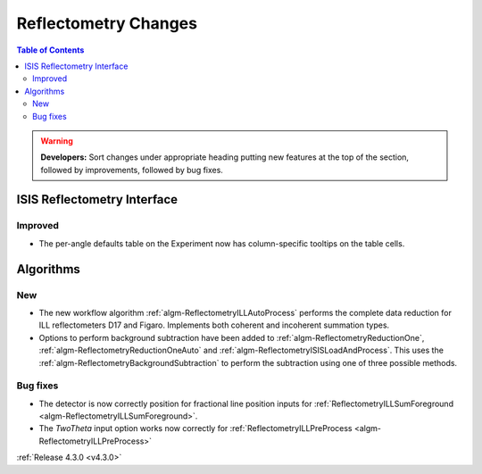 =====================
Reflectometry Changes
=====================

.. contents:: Table of Contents
   :local:

.. warning:: **Developers:** Sort changes under appropriate heading
    putting new features at the top of the section, followed by
    improvements, followed by bug fixes.

ISIS Reflectometry Interface
############################

Improved
--------

- The per-angle defaults table on the Experiment now has column-specific tooltips on the table cells.

Algorithms
##########

New
---

- The new workflow algorithm :ref:`algm-ReflectometryILLAutoProcess` performs the complete data reduction for ILL reflectometers D17 and Figaro. Implements both coherent and incoherent summation types.

- Options to perform background subtraction have been added to :ref:`algm-ReflectometryReductionOne`, :ref:`algm-ReflectometryReductionOneAuto` and :ref:`algm-ReflectometryISISLoadAndProcess`. This uses the :ref:`algm-ReflectometryBackgroundSubtraction` to perform the subtraction using one of three possible methods.

Bug fixes
---------

- The detector is now correctly position for fractional line position inputs for :ref:`ReflectometryILLSumForeground <algm-ReflectometryILLSumForeground>`.
- The `TwoTheta` input option works now correctly for :ref:`ReflectometryILLPreProcess <algm-ReflectometryILLPreProcess>`


:ref:`Release 4.3.0 <v4.3.0>`

